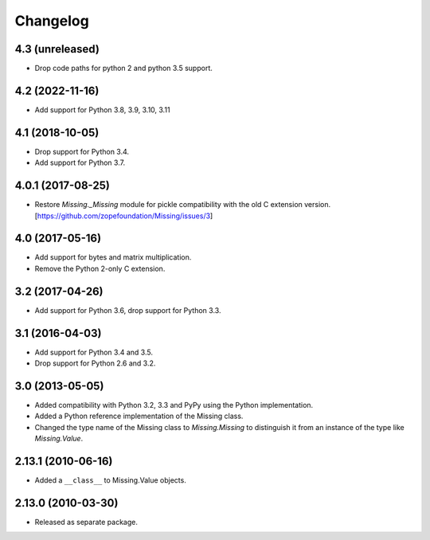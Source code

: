 Changelog
=========

4.3 (unreleased)
----------------

- Drop code paths for python 2 and python 3.5 support.

4.2 (2022-11-16)
----------------

- Add support for Python 3.8, 3.9, 3.10, 3.11


4.1 (2018-10-05)
----------------

- Drop support for Python 3.4.

- Add support for Python 3.7.

4.0.1 (2017-08-25)
------------------

- Restore `Missing._Missing` module for pickle compatibility with the old
  C extension version. [https://github.com/zopefoundation/Missing/issues/3]

4.0 (2017-05-16)
----------------

- Add support for bytes and matrix multiplication.

- Remove the Python 2-only C extension.

3.2 (2017-04-26)
----------------

- Add support for Python 3.6, drop support for Python 3.3.

3.1 (2016-04-03)
----------------

- Add support for Python 3.4 and 3.5.

- Drop support for Python 2.6 and 3.2.

3.0 (2013-05-05)
----------------

- Added compatibility with Python 3.2, 3.3 and PyPy using the Python
  implementation.

- Added a Python reference implementation of the Missing class.

- Changed the type name of the Missing class to `Missing.Missing` to
  distinguish it from an instance of the type like `Missing.Value`.

2.13.1 (2010-06-16)
-------------------

- Added a ``__class__`` to Missing.Value objects.

2.13.0 (2010-03-30)
-------------------

- Released as separate package.
